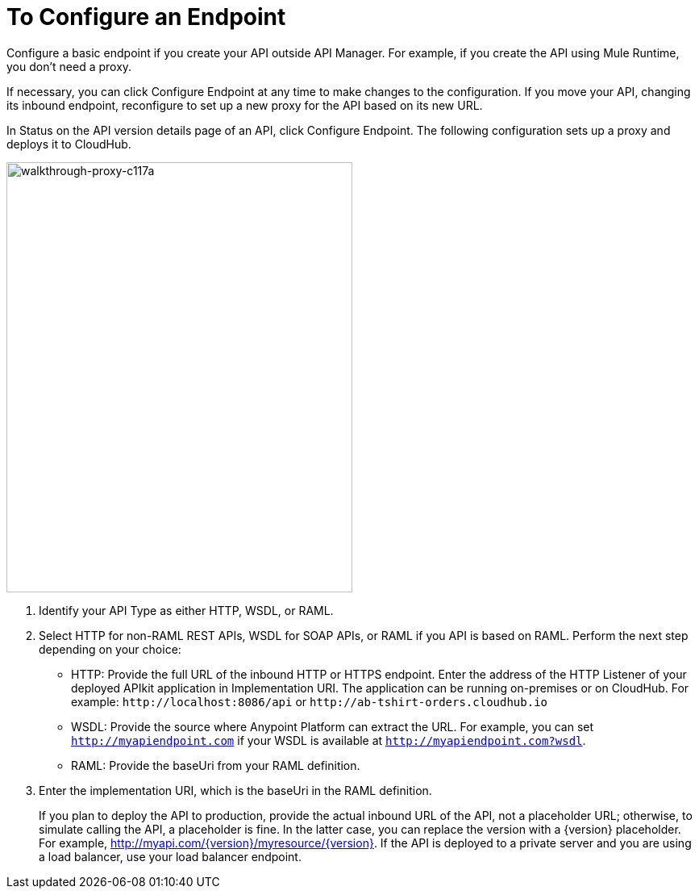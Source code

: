 = To Configure an Endpoint

Configure a basic endpoint if you create your API outside API Manager. For example, if you create the API using Mule Runtime, you don't need a proxy.

If necessary, you can click Configure Endpoint at any time to make changes to the configuration. If you move your API, changing its inbound endpoint, reconfigure to set up a new proxy for the API based on its new URL.

In Status on the API version details page of an API, click Configure Endpoint. The following configuration sets up a proxy and deploys it to CloudHub.

image::walkthrough-proxy-c117a.png[walkthrough-proxy-c117a,width=429,height=533]

. Identify your API Type as either HTTP, WSDL, or RAML.

. Select HTTP for non-RAML REST APIs, WSDL for SOAP APIs, or RAML if you API is based on RAML. Perform the next step depending on your choice:
* HTTP: Provide the full URL of the inbound HTTP or HTTPS endpoint. Enter the address of the HTTP Listener of your deployed APIkit application in Implementation URI. The application can be running on-premises or on CloudHub. For example: `+http://localhost:8086/api+` or `+http://ab-tshirt-orders.cloudhub.io+`
* WSDL: Provide the source where Anypoint Platform can extract the URL. For example, you can set `http://myapiendpoint.com` if your WSDL is available at `http://myapiendpoint.com?wsdl`. 
* RAML: Provide the baseUri from your RAML definition. 
. Enter the implementation URI, which is the baseUri in the RAML definition. 
+
If you plan to deploy the API to production, provide the actual inbound URL of the API, not a placeholder URL; otherwise, to simulate calling the API, a placeholder is fine. In the latter case, you can replace the version with a \{version} placeholder. For example, http://myapi.com/\{version}/myresource/\{version}. If the API is deployed to a private server and you are using a load balancer, use your load balancer endpoint. 
